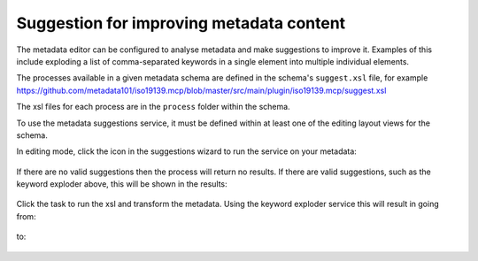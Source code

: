 .. _metadata_suggestion:

Suggestion for improving metadata content
#########################################

The metadata editor can be configured to analyse metadata and make suggestions to improve it. Examples of this include exploding a list of comma-separated keywords in a single element into multiple individual elements.

The processes available in a given metadata schema are defined in the schema's ``suggest.xsl`` file, for example https://github.com/metadata101/iso19139.mcp/blob/master/src/main/plugin/iso19139.mcp/suggest.xsl

The xsl files for each process are in the ``process`` folder within the schema.

To use the metadata suggestions service, it must be defined within at least one of the editing layout views for the schema. 

In editing mode, click the icon in the suggestions wizard to run the service on your metadata:

.. figure:: img/suggestion-wizard.png

If there are no valid suggestions then the process will return no results. If there are valid suggestions, such as the keyword exploder above, this will be shown in the results:

.. figure:: img/suggestion-results.png

Click the task to run the xsl and transform the metadata. Using the keyword exploder service this will result in going from:

.. figure:: img/keywords-concatenated.png

to:

.. figure:: img/keywords-exploded.png



